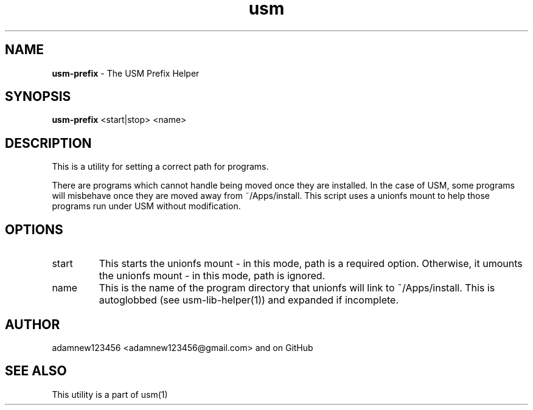 .TH usm 1 "23 February 2013" "Version 1.12" "USM PREFIX HELPER"
.SH NAME
.B usm-prefix
\- The USM Prefix Helper
.SH SYNOPSIS
.B usm-prefix
<start|stop>
<name>
.SH DESCRIPTION
This is a utility for setting a correct path for programs.
.PP
There are programs which cannot handle being moved once they are installed.
In the case of USM, some programs will misbehave once they are moved away from ~/Apps/install.
This script uses a unionfs mount to help those programs run under USM without modification.
.SH OPTIONS
.TP
start
This starts the unionfs mount \- in this mode, path is a required option.
Otherwise, it umounts the unionfs mount \- in this mode, path is ignored.
.TP 
name
This is the name of the program directory that unionfs will link to ~/Apps/install.
This is autoglobbed (see usm-lib-helper(1)) and expanded if incomplete.
.SH AUTHOR
adamnew123456 <adamnew123456@gmail.com> and on GitHub
.SH SEE ALSO
This utility is a part of usm(1)
